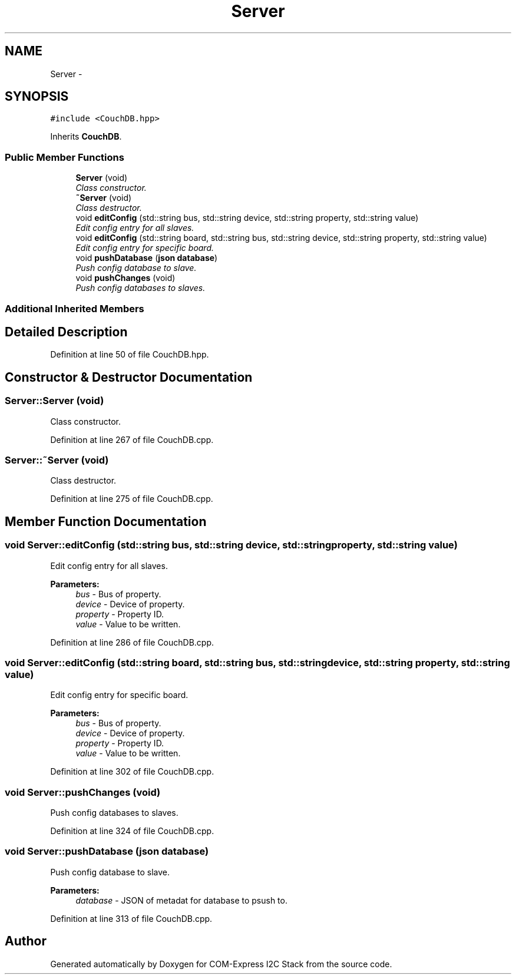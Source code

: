 .TH "Server" 3 "Tue Aug 8 2017" "Version 1.0" "COM-Express I2C Stack" \" -*- nroff -*-
.ad l
.nh
.SH NAME
Server \- 
.SH SYNOPSIS
.br
.PP
.PP
\fC#include <CouchDB\&.hpp>\fP
.PP
Inherits \fBCouchDB\fP\&.
.SS "Public Member Functions"

.in +1c
.ti -1c
.RI "\fBServer\fP (void)"
.br
.RI "\fIClass constructor\&. \fP"
.ti -1c
.RI "\fB~Server\fP (void)"
.br
.RI "\fIClass destructor\&. \fP"
.ti -1c
.RI "void \fBeditConfig\fP (std::string bus, std::string device, std::string property, std::string value)"
.br
.RI "\fIEdit config entry for all slaves\&. \fP"
.ti -1c
.RI "void \fBeditConfig\fP (std::string board, std::string bus, std::string device, std::string property, std::string value)"
.br
.RI "\fIEdit config entry for specific board\&. \fP"
.ti -1c
.RI "void \fBpushDatabase\fP (\fBjson\fP \fBdatabase\fP)"
.br
.RI "\fIPush config database to slave\&. \fP"
.ti -1c
.RI "void \fBpushChanges\fP (void)"
.br
.RI "\fIPush config databases to slaves\&. \fP"
.in -1c
.SS "Additional Inherited Members"
.SH "Detailed Description"
.PP 
Definition at line 50 of file CouchDB\&.hpp\&.
.SH "Constructor & Destructor Documentation"
.PP 
.SS "Server::Server (void)"

.PP
Class constructor\&. 
.PP
Definition at line 267 of file CouchDB\&.cpp\&.
.SS "Server::~Server (void)"

.PP
Class destructor\&. 
.PP
Definition at line 275 of file CouchDB\&.cpp\&.
.SH "Member Function Documentation"
.PP 
.SS "void Server::editConfig (std::string bus, std::string device, std::string property, std::string value)"

.PP
Edit config entry for all slaves\&. 
.PP
\fBParameters:\fP
.RS 4
\fIbus\fP - Bus of property\&. 
.br
\fIdevice\fP - Device of property\&. 
.br
\fIproperty\fP - Property ID\&. 
.br
\fIvalue\fP - Value to be written\&. 
.RE
.PP

.PP
Definition at line 286 of file CouchDB\&.cpp\&.
.SS "void Server::editConfig (std::string board, std::string bus, std::string device, std::string property, std::string value)"

.PP
Edit config entry for specific board\&. 
.PP
\fBParameters:\fP
.RS 4
\fIbus\fP - Bus of property\&. 
.br
\fIdevice\fP - Device of property\&. 
.br
\fIproperty\fP - Property ID\&. 
.br
\fIvalue\fP - Value to be written\&. 
.RE
.PP

.PP
Definition at line 302 of file CouchDB\&.cpp\&.
.SS "void Server::pushChanges (void)"

.PP
Push config databases to slaves\&. 
.PP
Definition at line 324 of file CouchDB\&.cpp\&.
.SS "void Server::pushDatabase (\fBjson\fP database)"

.PP
Push config database to slave\&. 
.PP
\fBParameters:\fP
.RS 4
\fIdatabase\fP - JSON of metadat for database to psush to\&. 
.RE
.PP

.PP
Definition at line 313 of file CouchDB\&.cpp\&.

.SH "Author"
.PP 
Generated automatically by Doxygen for COM-Express I2C Stack from the source code\&.
